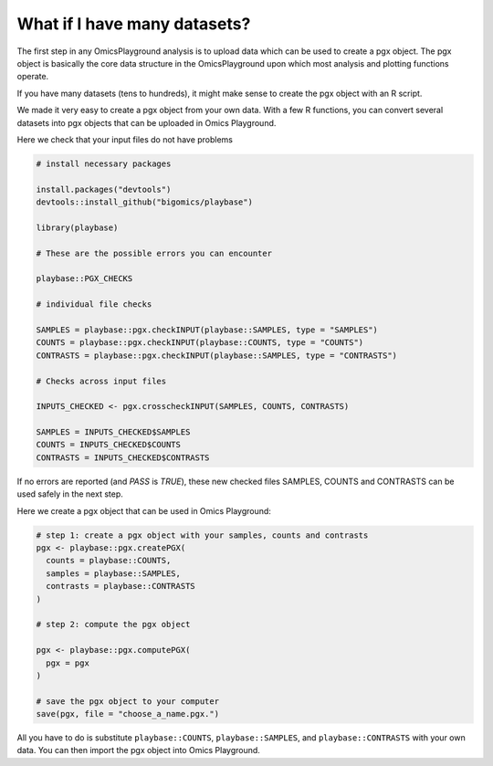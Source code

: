 .. _computepgx:

What if I have many datasets?
================================================================================

The first step in any OmicsPlayground analysis is to upload data which can be used to create a pgx object. 
The pgx object is basically the core data structure in the OmicsPlayground upon which most analysis and plotting functions operate.

If you have many datasets (tens to hundreds), it might make sense to create the pgx object with an R script.

We made it very easy to create a pgx object from your own data. With a few R functions, you can convert several datasets into pgx objects 
that can be uploaded in Omics Playground.

Here we check that your input files do not have problems

.. code-block:: R

  # install necessary packages

  install.packages("devtools")
  devtools::install_github("bigomics/playbase")

  library(playbase)

  # These are the possible errors you can encounter
  
  playbase::PGX_CHECKS

  # individual file checks

  SAMPLES = playbase::pgx.checkINPUT(playbase::SAMPLES, type = "SAMPLES")
  COUNTS = playbase::pgx.checkINPUT(playbase::COUNTS, type = "COUNTS")
  CONTRASTS = playbase::pgx.checkINPUT(playbase::SAMPLES, type = "CONTRASTS")

  # Checks across input files

  INPUTS_CHECKED <- pgx.crosscheckINPUT(SAMPLES, COUNTS, CONTRASTS)

  SAMPLES = INPUTS_CHECKED$SAMPLES
  COUNTS = INPUTS_CHECKED$COUNTS
  CONTRASTS = INPUTS_CHECKED$CONTRASTS

If no errors are reported (and `PASS` is `TRUE`), these new checked files SAMPLES, COUNTS 
and CONTRASTS can be used safely in the next step.

Here we create a pgx object that can be used in Omics Playground:

.. code-block:: R

  
  
  # step 1: create a pgx object with your samples, counts and contrasts
  pgx <- playbase::pgx.createPGX(
    counts = playbase::COUNTS,
    samples = playbase::SAMPLES,
    contrasts = playbase::CONTRASTS
  )

  # step 2: compute the pgx object

  pgx <- playbase::pgx.computePGX(
    pgx = pgx
  )

  # save the pgx object to your computer
  save(pgx, file = "choose_a_name.pgx.")
            
All you have to do is substitute ``playbase::COUNTS``, ``playbase::SAMPLES``, and ``playbase::CONTRASTS`` with your own data. You can then import the pgx object into Omics Playground.

.. seealso::
    In reality, there is a lot more happening behing the `pgx.createPGX` and `pgx.computePGX`. If you are interested in learning more,
    please see our Github Wiki with more details on the statistics, normalization and filtering steps that are performed.
    Wiki. You can find it `here <https://github.com/bigomics/omicsplayground/wiki>`_.
